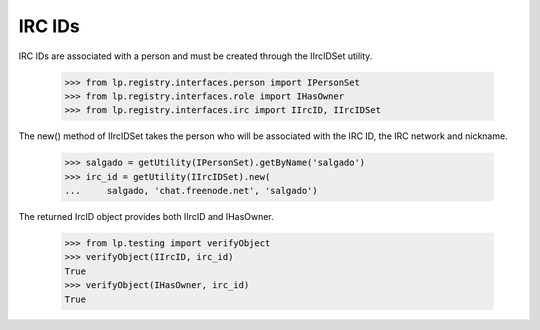 IRC IDs
=======

IRC IDs are associated with a person and must be created through the
IIrcIDSet utility.

    >>> from lp.registry.interfaces.person import IPersonSet
    >>> from lp.registry.interfaces.role import IHasOwner
    >>> from lp.registry.interfaces.irc import IIrcID, IIrcIDSet

The new() method of IIrcIDSet takes the person who will be associated
with the IRC ID, the IRC network and nickname.

    >>> salgado = getUtility(IPersonSet).getByName('salgado')
    >>> irc_id = getUtility(IIrcIDSet).new(
    ...     salgado, 'chat.freenode.net', 'salgado')

The returned IrcID object provides both IIrcID and IHasOwner.

    >>> from lp.testing import verifyObject
    >>> verifyObject(IIrcID, irc_id)
    True
    >>> verifyObject(IHasOwner, irc_id)
    True
